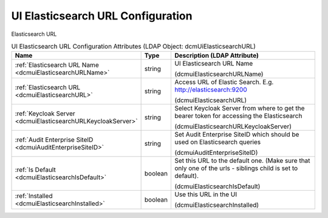 UI Elasticsearch URL Configuration
==================================
Elasticsearch URL

.. tabularcolumns:: |p{4cm}|l|p{8cm}|
.. csv-table:: UI Elasticsearch URL Configuration Attributes (LDAP Object: dcmUiElasticsearchURL)
    :header: Name, Type, Description (LDAP Attribute)
    :widths: 23, 7, 70

    "
    .. _dcmuiElasticsearchURLName:

    :ref:`Elasticsearch URL Name <dcmuiElasticsearchURLName>`",string,"UI Elasticsearch URL Name

    (dcmuiElasticsearchURLName)"
    "
    .. _dcmuiElasticsearchURL:

    :ref:`Elasticsearch URL <dcmuiElasticsearchURL>`",string,"Access URL of Elastic Search. E.g. http://elasticsearch:9200

    (dcmuiElasticsearchURL)"
    "
    .. _dcmuiElasticsearchURLKeycloakServer:

    :ref:`Keycloak Server <dcmuiElasticsearchURLKeycloakServer>`",string,"Select Keycloak Server from where to get the bearer token for accessing the Elasticsearch

    (dcmuiElasticsearchURLKeycloakServer)"
    "
    .. _dcmuiAuditEnterpriseSiteID:

    :ref:`Audit Enterprise SiteID <dcmuiAuditEnterpriseSiteID>`",string,"Set Audit Enterprise SiteID which should be used on Elasticsearch queries

    (dcmuiAuditEnterpriseSiteID)"
    "
    .. _dcmuiElasticsearchIsDefault:

    :ref:`Is Default <dcmuiElasticsearchIsDefault>`",boolean,"Set this URL to the default one. (Make sure that only one of the urls - siblings child is set to default).

    (dcmuiElasticsearchIsDefault)"
    "
    .. _dcmuiElasticsearchInstalled:

    :ref:`Installed <dcmuiElasticsearchInstalled>`",boolean,"Use this URL in the UI

    (dcmuiElasticsearchInstalled)"
